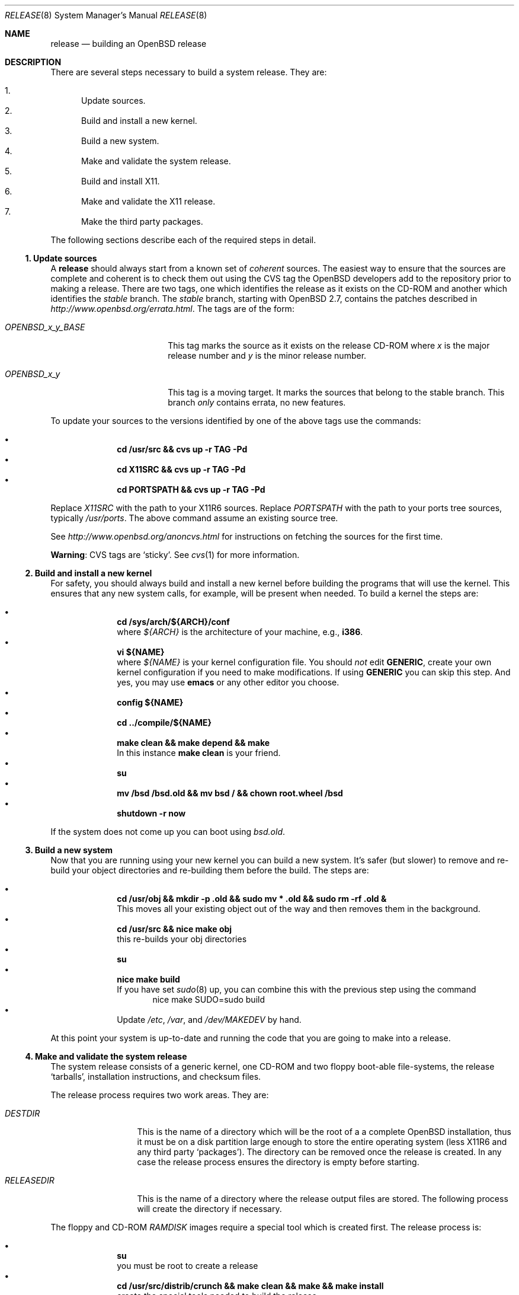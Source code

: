 .\"	$OpenBSD: release.8,v 1.7 2000/07/22 12:32:57 aaron Exp $
.\"
.\"	Copyright (c) 2000 Marco S. Hyman
.\"
.\"	Permission to copy all or part of this material for any purpose is
.\"	granted provided that the above copyright notice and this paragraph
.\"	are duplicated in all copies.  THIS SOFTWARE IS PROVIDED ``AS IS''
.\"	AND WITHOUT ANY EXPRESS OR IMPLIED WARRANTIES, INCLUDING, WITHOUT
.\"	LIMITATION, THE IMPLIED WARRANTIES OF MERCHANTABILITY AND FITNESS
.\"	FOR A PARTICULAR PURPOSE.
.\"
.Dd July 6, 2000
.Dt RELEASE 8
.Os
.Sh NAME
.Nm release
.Nd building an
.Ox
release
.Sh DESCRIPTION
There are several steps necessary to build a system release.
They are:
.Pp
.Bl -enum -compact
.It
Update sources.
.It
Build and install a new kernel.
.It
Build a new system.
.It
Make and validate the system release.
.It
Build and install X11.
.It
Make and validate the X11 release.
.It
Make the third party packages.
.El
.Pp
The following sections describe each of the required steps in detail.
.Ss "1. Update sources"
.Pp
A
.Nm
should always start from a known set of
.Em coherent
sources.
The easiest way to ensure that the sources are complete and coherent
is to check them out using the
.Tn CVS
tag the
.Ox
developers add to the repository prior to making a release.
There are two tags, one which identifies the release as it exists on the
.Tn CD\-ROM
and another which identifies the
.Em stable
branch.
The
.Em stable
branch, starting with
.Ox 2.7 ,
contains the patches described in
.Pa http://www.openbsd.org/errata.html .
The tags are of the form:
.Bl -tag -width OPENBSD_x_y_BASE
.It Va OPENBSD_x_y_BASE
This tag marks the source as it exists on the release
.Tn CD\-ROM
where
.Ar x
is the major release number and
.Ar y
is the minor release number.
.It Va OPENBSD_x_y
This tag is a moving target.
It marks the sources that belong to the stable branch.
This branch
.Em only
contains errata, no new features.
.El
.Pp
To update your sources to the versions identified by one of the above
tags use the commands:
.Pp
.Bl -bullet -offset indent -compact
.It
.Li "cd /usr/src && cvs up -r TAG -Pd"
.It
.Li "cd X11SRC && cvs up -r TAG -Pd"
.It
.Li "cd PORTSPATH && cvs up -r TAG -Pd"
.El
.Pp
Replace
.Va X11SRC
with the path to your
.Tn X11R6
sources.
Replace
.Va PORTSPATH
with the path to your ports tree sources, typically
.Pa /usr/ports .
The above command assume an existing source tree.
.Pp
See
.Pa http://www.openbsd.org/anoncvs.html
for instructions on fetching the sources for the first time.
.Bd -offset indent
.Sy Warning :
.Tn CVS
tags are
.Sq sticky .
See
.Xr cvs 1
for more information.
.Ed
.Ss "2. Build and install a new kernel"
.Pp
For safety, you should always build and install a new kernel before
building the programs that will use the kernel.
This ensures that any new system calls, for example, will be present
when needed.
To build a kernel the steps are:
.Pp
.Bl -bullet -offset indent -compact
.It
.Li "cd /sys/arch/${ARCH}/conf"
.br
where
.Va ${ARCH}
is the architecture of your machine, e.g.,
.Li i386 .
.It
.Li "vi ${NAME}"
.br
where
.Va ${NAME}
is your kernel configuration file.
You should
.Em not
edit
.Li GENERIC ,
create your own kernel configuration if you need to make modifications.
If using
.Li GENERIC
you can skip this step.
And yes, you may use
.Li emacs
or any other editor you choose.
.It
.Li "config ${NAME}"
.It
.Li "cd ../compile/${NAME}"
.It
.Li "make clean && make depend && make"
.br
In this instance
.Li "make clean"
is your friend.
.It
.Li su
.It
.Li "mv /bsd /bsd.old && mv bsd / && chown root.wheel /bsd"
.It
.Li "shutdown -r now"
.El
.Pp
If the system does not come up you can boot using
.Pa bsd.old .
.Ss "3. Build a new system"
.Pp
Now that you are running using your new kernel you can build a new system.
It's safer (but slower) to remove and re-build your object directories
and re-building them before the build.
The steps are:
.Pp
.Bl -bullet -offset indent -compact
.It
.Li "cd /usr/obj && mkdir -p .old && sudo mv * .old && sudo rm -rf .old &"
.br
This moves all your existing object out of the way and then removes them in
the background.
.It
.Li "cd /usr/src && nice make obj"
.br
this re-builds your obj directories
.It
.Li su
.It
.Li "nice make build"
.br
If you have set
.Xr sudo 8
up, you can combine this with the previous step using the command
.Bd -literal -offset indent -compact
nice make SUDO=sudo build
.Ed
.It
Update
.Pa /etc ,
.Pa /var ,
and
.Pa /dev/MAKEDEV
by hand.
.El
.Pp
At this point your system is up-to-date and running the code that you
are going to make into a release.
.Ss "4. Make and validate the system release"
.Pp
The system release consists of a generic kernel, one
.Tn CD\-ROM
and two floppy boot-able file-systems, the release
.Sq tarballs ,
installation instructions, and checksum files.
.Pp
The release process requires two work areas.
They are:
.Bl -tag -width "RELEASEDIR "
.It Va DESTDIR
This is the name of a directory which will be the root of a a complete
.Ox
installation, thus it must be on a disk partition large enough to
store the entire operating system (less
.Tn X11R6
and any third party
.Sq packages ) .
The directory can be removed once the release is created.
In any case the release process ensures the directory is empty before starting.
.It Va RELEASEDIR
This is the name of a directory where the release output files are stored.
The following process will create the directory if necessary.
.El
.Pp
The floppy and
.Tn CD\-ROM
.Pa RAMDISK
images require a special tool which is created first.
The release process is:
.Pp
.Bl -bullet -offset indent -compact
.It
.Li su
.br
you must be root to create a release
.It
.Li "cd /usr/src/distrib/crunch && make clean && make && make install"
.br
create the special tools needed to build the release
.It
.Li "export DESTDIR=your-destdir RELEASEDIR=your-releasedir"
.It
.Li "test -d ${DESTDIR} && mv ${DESTDIR} ${DESTDIR}- && rm -rf ${DESTDIR}- &"
.It
.Li "mkdir -p ${DESTDIR} ${RELEASEDIR}"
.br
these two steps ensure
.Va ${DESTDIR}
exists an empty directory and
.Va ${RELEASEDIR}
exists.
.It
.Li "cd /usr/src/etc && nice make release"
.It
.Li "cd /usr/src/distrib/sets && csh checkflist"
.br
this checks that the contents of
.Va ${DESTDIR}
pretty much match the contents of the release
.Sq tarballs .
.It
.Li "unset RELEASEDIR DESTDIR"
.El
.Pp
At this point you have most of an
.Ox
release.
The only thing missing is
.Va X11R6
(which is covered in the next section).
.Ss "5. Build and install X11"
.Pp
The
.Va X11
tree is primarily
.Xr imake 1 No Ns -based
and doesn't contain the
.Dq obj
directory mechanism that comes with Berkeley
.Xr make 1 .
While the tree can be built in place, it's better to refrain from
polluting the cvs sources.
An alternate build location needs to be selected, large enough to hold the
.Tn X11R6
object files, libraries, and binaries.
Call this location
.Va X11BLD .
.Va X11SRC
is the path to your
.Tn X11R6
sources.
Once you've selected
.Va X11BLD
the build process is:
.Pp
.Bl -bullet -offset indent -compact
.It
.Li su
.It
.Li "test -d X11BLD && mv X11BLD X11BLD- && rm -rf X11BLD- &"
.It
.Li "mkdir -p X11BLD"
.It
.Li "cd X11BLD && lndir X11SRC && nice DESTDIR=/ make build"
.El
.Pp
.Sy Note :
.Pa SuperProbe ,
built and installed above, requires the
.Pa tcl/tk
libraries.   They must be installed to do a proper build.
.Pp
The above method mimics a
.Ic "make build"
in the
.Pa /usr/src
directory.
.Pa X11R6
is created and installed in
.Pa
/usr/X11R6 .
However, the install phase of the build does
.Em not
overwrite
.Pa /var/X11/xdm .
That directory must be installed by hand.   Or you can
.Ic "cd /var/X11 && mv xdm xdm-"
before the build and copy any local configuration from
.Pa xdm-
to
.Pa xdm
after the build.
.Ss "6. Make and validate the X11 release"
.Pp
.Va X11R6
uses the same
.Va DESTDIR
and
.Va RELEASEDIR
mechanism noted in the section on building a system release, above.
They may be the same values used above, but be warned that the
contents of
.Va DESTDIR
will be removed.
The steps to build the release are (assuming you are still root, and still in
.Va X11BLD ) :
.Pp
.Bl -bullet -offset indent -compact
.It
.Li "export DESTDIR=your-destdir RELEASEDIR=your-releasedir"
.It
.Li "test -d ${DESTDIR} && mv ${DESTDIR} ${DESTDIR}- && rm -rf ${DESTDIR}- &"
.It
.Li "mkdir -p ${DESTDIR} ${RELEASEDIR}"
.It
.Li "nice make release"
.It
.Li "unset RELEASEDIR DESTDIR"
.El
.Pp
At this point you have both system and
.Tn X11R6
.Sq tarballs
in your release directory.
.Ss "7. Make the third party packages"
.Pp
The
.Sq ports
sub-system of contributed applications is described in
.Xr ports 7 .
For ease of installation ports can be pre-compiled into
.Sq packages
which can them be installed onto machines using
.Xr pkg_add 1 .
Packages are created by:
.Pp
.Bl -bullet -offset indent -compact
.It
Select an application to build, we'll call it
.Va CATEGORY/PORT .
.It
.Li "cd /usr/ports/CATEGORY/PORT"
.It
.Li su
.It
.Li "make package"
.El
.Pp
That's all there is to it.
.Sh SEE ALSO
.Xr cvs 1 ,
.Xr pkg_add 1 ,
.Xr ports 7 ,
.Xr sudo 8
.Sh AUTHORS
Written by Marco S. Hyman using information gleaned from the various
.Ox
mailing lists and e-mail conversations with Theo de Raadt, Niklas Hallqvist,
Todd T. Fries, and Todd C. Miller.
.Sh HISTORY
This document first appeared in
.Ox 2.8 .
